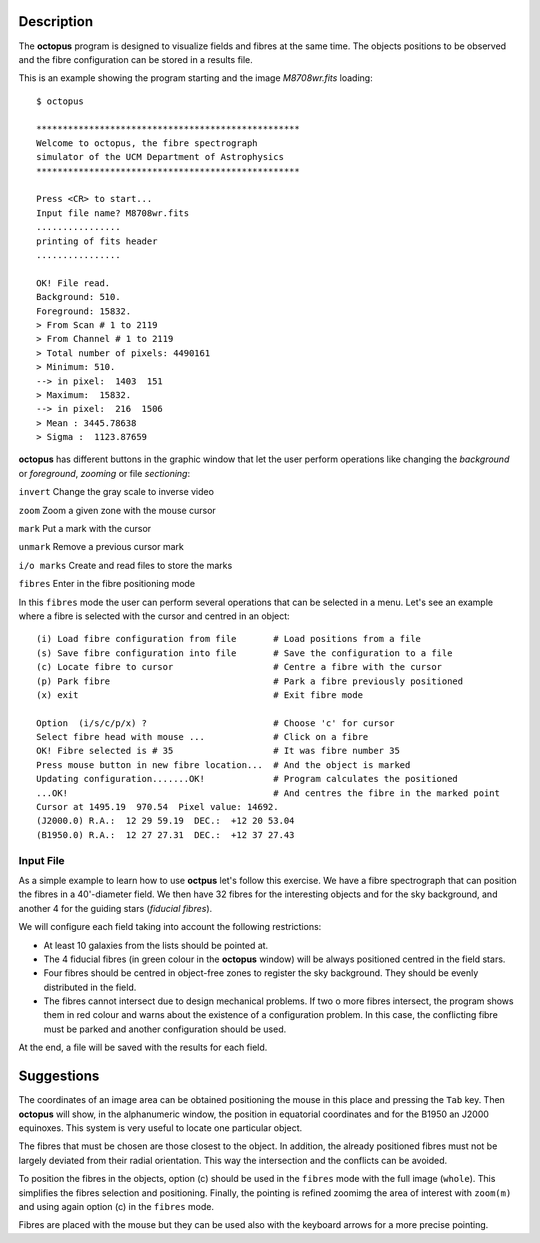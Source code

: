 .. _description:

Description
============

The **octopus** program is designed to visualize fields and fibres at the same time. The objects positions to be observed and the fibre configuration can be stored in a results file. 

This is an example showing the program starting and the image *M8708wr.fits* loading:

::

    $ octopus
    
    **************************************************
    Welcome to octopus, the fibre spectrograph
    simulator of the UCM Department of Astrophysics
    **************************************************
    
    Press <CR> to start...
    Input file name? M8708wr.fits
    ................
    printing of fits header
    ................
    
    OK! File read.
    Background: 510.
    Foreground: 15832.
    > From Scan # 1 to 2119
    > From Channel # 1 to 2119
    > Total number of pixels: 4490161
    > Minimum: 510.
    --> in pixel:  1403  151
    > Maximum:  15832.
    --> in pixel:  216  1506
    > Mean : 3445.78638
    > Sigma :  1123.87659

.. figure:: images/octopus_screenshot1.jpg
   :align: center
   :width: 80%  

    
**octopus** has different buttons in the graphic window that let the user perform operations like changing the *background* or *foreground*, *zooming* or file *sectioning*:

``invert``   Change the gray scale to inverse video

``zoom``     Zoom a given zone with the mouse cursor

``mark``     Put a mark with the cursor

``unmark``   Remove a previous cursor mark

``i/o marks`` Create and read files to store the marks

``fibres``   Enter in the fibre positioning mode

In this ``fibres`` mode the user can perform several operations that can be selected in a menu. Let's see an example where a fibre is selected with the cursor and centred in an object:

::

    (i) Load fibre configuration from file       # Load positions from a file
    (s) Save fibre configuration into file       # Save the configuration to a file
    (c) Locate fibre to cursor                   # Centre a fibre with the cursor
    (p) Park fibre                               # Park a fibre previously positioned
    (x) exit                                     # Exit fibre mode
    
    Option  (i/s/c/p/x) ?                        # Choose 'c' for cursor
    Select fibre head with mouse ...             # Click on a fibre
    OK! Fibre selected is # 35                   # It was fibre number 35
    Press mouse button in new fibre location...  # And the object is marked 
    Updating configuration.......OK!             # Program calculates the positioned
    ...OK!                                       # And centres the fibre in the marked point
    Cursor at 1495.19  970.54  Pixel value: 14692.
    (J2000.0) R.A.:  12 29 59.19  DEC.:  +12 20 53.04
    (B1950.0) R.A.:  12 27 27.31  DEC.:  +12 37 27.43
    
Input File
-----------

As a simple example to learn how to use **octpus** let's follow this exercise.
We have a fibre spectrograph that can position the fibres in a 40'-diameter field. We then have 32 fibres for the interesting objects and for the sky background, and another 4 for the guiding stars (*fiducial fibres*).

We will configure each field taking into account the following restrictions:

* At least 10 galaxies from the lists should be pointed at.
* The 4 fiducial fibres (in green colour in the **octopus** window) will be always positioned centred in the field stars.
* Four fibres should be centred in object-free zones to register the sky background. They should be evenly distributed in the field.
* The fibres cannot intersect due to design mechanical problems. If two o more fibres intersect, the program shows them in red colour and warns about the existence of a configuration problem. In this case, the conflicting fibre must be parked and another configuration should be used.

At the end, a file will be saved with the results for each field.

.. figure:: images/octopus_screenshot2.jpg
   :align: center
   :width: 80%  

Suggestions
============

The coordinates of an image area can be obtained positioning the mouse in this place and pressing the ``Tab`` key. Then **octopus** will show, in the alphanumeric window, the position in equatorial coordinates and for the B1950 an J2000 equinoxes. This system is very useful to locate one particular object.

The fibres that must be chosen are those closest to the object. In addition, the already positioned fibres must not be largely deviated from their radial orientation. This way the intersection and the conflicts can be avoided.

To position the fibres in the objects, option (c) should be used in the ``fibres`` mode with the full image (``whole``). This simplifies the fibres selection and positioning. Finally, the pointing is refined zoomimg the area of interest with ``zoom(m)`` and using again option (c) in the ``fibres`` mode.

Fibres are placed with the mouse but they can be used also with the keyboard arrows for a more precise pointing.

